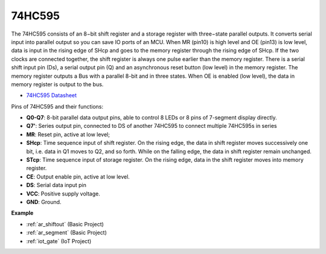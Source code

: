 .. _cpn_74hc595:

74HC595
===========

.. image:: img/74HC595.png

The 74HC595 consists of an 8−bit shift register and a storage register with three−state parallel outputs. It converts serial input into parallel output so you can save IO ports of an MCU.
When MR (pin10) is high level and OE (pin13) is low level, data is input in the rising edge of SHcp and goes to the memory register through the rising edge of SHcp. If the two clocks are connected together, the shift register is always one pulse earlier than the memory register. There is a serial shift input pin (Ds), a serial output pin (Q) and an asynchronous reset button (low level) in the memory register. The memory register outputs a Bus with a parallel 8-bit and in three states. When OE is enabled (low level), the data in memory register is output to the bus.

* `74HC595 Datasheet <https://www.ti.com/lit/ds/symlink/cd74hc595.pdf?ts=1617341564801>`_

.. image:: img/74hc595_pin.png
    :width: 600

Pins of 74HC595 and their functions:

* **Q0-Q7**: 8-bit parallel data output pins, able to control 8 LEDs or 8 pins of 7-segment display directly.
* **Q7'**: Series output pin, connected to DS of another 74HC595 to connect multiple 74HC595s in series
* **MR**: Reset pin, active at low level; 
* **SHcp**: Time sequence input of shift register. On the rising edge, the data in shift register moves successively one bit, i.e. data in Q1 moves to Q2, and so forth. While on the falling edge, the data in shift register remain unchanged.
* **STcp**: Time sequence input of storage register. On the rising edge, data in the shift register moves into memory register.
* **CE**: Output enable pin, active at low level. 
* **DS**: Serial data input pin
* **VCC**: Positive supply voltage.
* **GND**: Ground.

**Example**

* :ref:`ar_shiftout` (Basic Project)
* :ref:`ar_segment` (Basic Project)
* :ref:`iot_gate` (IoT Project)




